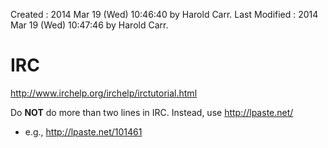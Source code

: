 Created       : 2014 Mar 19 (Wed) 10:46:40 by Harold Carr.
Last Modified : 2014 Mar 19 (Wed) 10:47:46 by Harold Carr.

* IRC

[[http://www.irchelp.org/irchelp/irctutorial.html]]

Do *NOT* do more than two lines in IRC.  Instead, use http://lpaste.net/

- e.g., http://lpaste.net/101461

